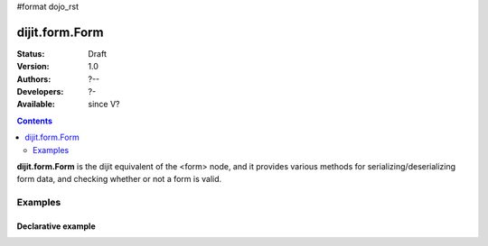 #format dojo_rst

dijit.form.Form
===============

:Status: Draft
:Version: 1.0
:Authors: ?--
:Developers: ?-
:Available: since V?

.. contents::
    :depth: 2

**dijit.form.Form** is the dijit equivalent of the <form> node, and it provides various methods for serializing/deserializing form data, and checking whether or not a form is valid.

========
Examples
========

Declarative example
-------------------

.. cv-compound::

  .. cv:: javascript

     <script>
         dojo.require("dijit.form.Form");
         dojo.require("dijit.form.Button");
         dojo.require("dijit.form.ValidationTextBox");
         dojo.require("dijit.form.DateTextBox");
     </script>

  .. cv:: html

	<form dojoType="dijit.form.Form" id="myForm" jsId="myForm"
		encType="multipart/form-data" action="" method="">
		<script type="dojo/method" event="onReset">
			return confirm('Press OK to reset widget values');
		</script>
		<script type="dojo/method" event="onSubmit">
			console.debug('Attempting to submit form w/values:\n',
				dojo.toJson(this.getValues(),true)
			);
			if(this.validate()){
				return confirm('Form is valid, press OK to submit');
			}else{
				alert('Form contains invalid data.  Please correct first');
				return false;
			}
			return true;
		</script>
		<script type="dojo/method" event="onReset">
			return confirm('reset Form?');
		</script>
		<table style="border: 1px solid #9f9f9f;" cellspacing="10">

				<tr>
					<td><label for="name">Name:</td>
					<td>
						<input type="text" id="name" name="name" dojoType="dijit.form.ValidationTextBox"/>
					</td>
				</tr>
				<tr>
					<td><label for="dob">Date of birth:</td>
					<td>
						<input type="text" id="dob" name="dob" dojoType="dijit.form.DateTextBox"/>
					</td>
				</tr>
		</table>

		<button dojoType="dijit.form.Button" onClick="console.log(myForm.getValues())">Get Values from form!</button>
		<button dojoType="dijit.form.Button" type="submit" name="submitButton" value="Submit">Submit</button>
		<button dojoType="dijit.form.Button" type="reset">Reset</button>
	</form>
